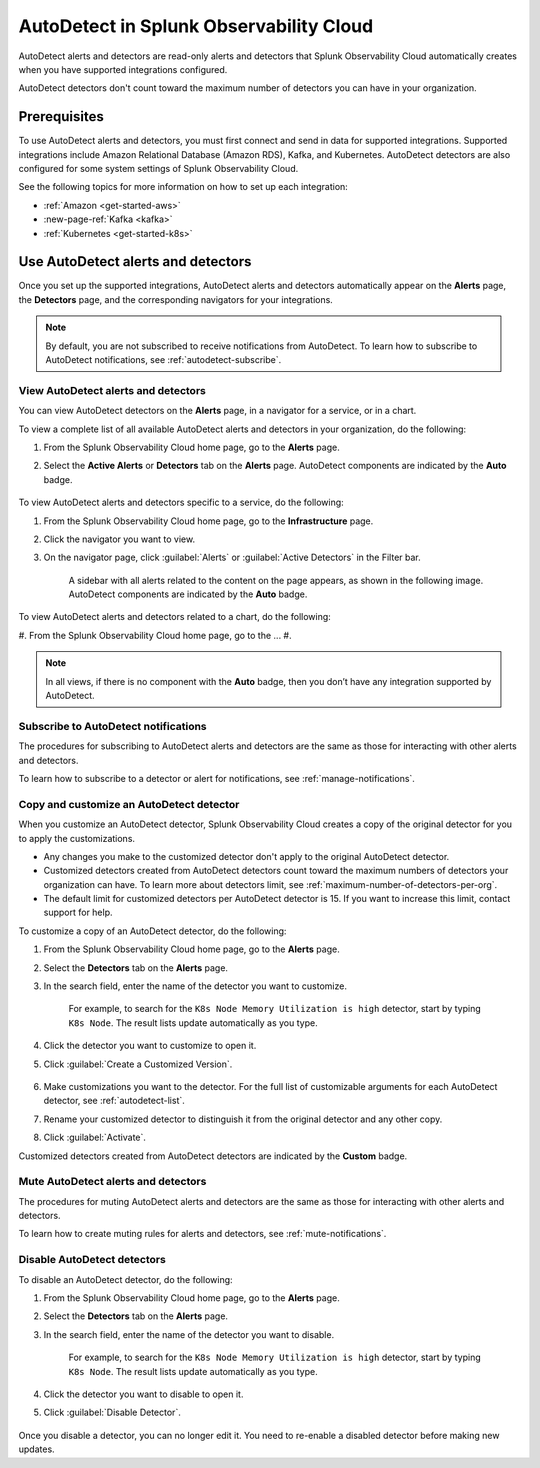 .. _autodetect:

******************************************************
AutoDetect in Splunk Observability Cloud
******************************************************

.. meta::
   :description: AutoDetect alerts and detectors are read-only alerts and detectors that Splunk Observability Cloud automatically creates when you have supported integrations configured. This topic describes how to work with AutoDetect alerts and detectors.

AutoDetect alerts and detectors are read-only alerts and detectors that Splunk Observability Cloud automatically creates when you have supported integrations configured.

AutoDetect detectors don't count toward the maximum number of detectors you can have in your organization.

Prerequisites
==============================
To use AutoDetect alerts and detectors, you must first connect and send in data for supported integrations. Supported integrations include Amazon Relational Database (Amazon RDS), Kafka, and Kubernetes. AutoDetect detectors are also configured for some system settings of Splunk Observability Cloud.

See the following topics for more information on how to set up each integration:

- :ref:`Amazon <get-started-aws>`
- :new-page-ref:`Kafka <kafka>`
- :ref:`Kubernetes <get-started-k8s>`


Use AutoDetect alerts and detectors
===========================================

Once you set up the supported integrations, AutoDetect alerts and detectors automatically appear on the :strong:`Alerts` page, the :strong:`Detectors` page, and the corresponding navigators for your integrations. 

.. note:: By default, you are not subscribed to receive notifications from AutoDetect. To learn how to subscribe to AutoDetect notifications, see :ref:`autodetect-subscribe`.

View AutoDetect alerts and detectors
----------------------------------------

You can view AutoDetect detectors on the :strong:`Alerts` page, in a navigator for a service, or in a chart.

To view a complete list of all available AutoDetect alerts and detectors in your organization, do the following:

#. From the Splunk Observability Cloud home page, go to the :strong:`Alerts` page.
#. Select the :strong:`Active Alerts` or :strong:`Detectors` tab on the :strong:`Alerts` page. AutoDetect components are indicated by the :strong:`Auto` badge.

    .. image:: /_images/images-detectors-alerts/autodetect/autodetect-alerts-page.png
      :width: 90%
      :alt: This screenshot shows what an AutoDetect component looks like on the Alerts page.

To view AutoDetect alerts and detectors specific to a service, do the following:

#. From the Splunk Observability Cloud home page, go to the :strong:`Infrastructure` page.
#. Click the navigator you want to view.
#. On the navigator page, click :guilabel:`Alerts` or :guilabel:`Active Detectors` in the Filter bar.
    
    A sidebar with all alerts related to the content on the page appears, as shown in the following image. AutoDetect components are indicated by the :strong:`Auto` badge.

    .. image:: /_images/images-detectors-alerts/autodetect/autodetect-in-context.png
      :width: 60%
      :alt: This screenshot shows what an AutoDetect component looks like in the Alerts sidebar for a navigator.

To view AutoDetect alerts and detectors related to a chart, do the following:

#. From the Splunk Observability Cloud home page, go to the ...
#. 

.. note:: 
   In all views, if there is no component with the :strong:`Auto` badge, then you don’t have any integration supported by AutoDetect.

.. _autodetect-subscribe:

Subscribe to AutoDetect notifications
---------------------------------------------------------

The procedures for subscribing to AutoDetect alerts and detectors are the same as those for interacting with other alerts and detectors.

To learn how to subscribe to a detector or alert for notifications, see :ref:`manage-notifications`.

.. _autodetect-customize:

Copy and customize an AutoDetect detector
---------------------------------------------------------

When you customize an AutoDetect detector, Splunk Observability Cloud creates a copy of the original detector for you to apply the customizations.

- Any changes you make to the customized detector don't apply to the original AutoDetect detector.
- Customized detectors created from AutoDetect detectors count toward the maximum numbers of detectors your organization can have. To learn more about detectors limit, see :ref:`maximum-number-of-detectors-per-org`.
- The default limit for customized detectors per AutoDetect detector is 15. If you want to increase this limit, contact support for help.

To customize a copy of an AutoDetect detector, do the following:

#. From the Splunk Observability Cloud home page, go to the :strong:`Alerts` page.
#. Select the :strong:`Detectors` tab on the :strong:`Alerts` page.
#. In the search field, enter the name of the detector you want to customize.
    
    For example, to search for the ``K8s Node Memory Utilization is high`` detector, start by typing ``K8s Node``. The result lists update automatically as you type.

    .. image:: /_images/images-detectors-alerts/autodetect/autodetect-search.png
      :width: 80%
      :alt: This screenshot shows what an searching for an AutoDetect looks like on the Alerts page.

#. Click the detector you want to customize to open it.
#. Click :guilabel:`Create a Customized Version`.

    .. image:: /_images/images-detectors-alerts/autodetect/autodetect-disable-customize.png
      :width: 60%
      :alt: This screenshot shows the position of the Create a Customized Version button.

#. Make customizations you want to the detector. For the full list of customizable arguments for each AutoDetect detector, see :ref:`autodetect-list`.
#. Rename your customized detector to distinguish it from the original detector and any other copy.
#. Click :guilabel:`Activate`.

Customized detectors created from AutoDetect detectors are indicated by the :strong:`Custom` badge.

    .. image:: /_images/images-detectors-alerts/autodetect/autodetect-custom.png
      :width: 90%
      :alt: This screenshot shows a customized detector indicated by the Custom badge.


Mute AutoDetect alerts and detectors
---------------------------------------------------------

The procedures for muting AutoDetect alerts and detectors are the same as those for interacting with other alerts and detectors.

To learn how to create muting rules for alerts and detectors, see :ref:`mute-notifications`.

Disable AutoDetect detectors
---------------------------------------------------------

To disable an AutoDetect detector, do the following:

#. From the Splunk Observability Cloud home page, go to the :strong:`Alerts` page.
#. Select the :strong:`Detectors` tab on the :strong:`Alerts` page.
#. In the search field, enter the name of the detector you want to disable.
    
    For example, to search for the ``K8s Node Memory Utilization is high`` detector, start by typing ``K8s Node``. The result lists update automatically as you type.

    .. image:: /_images/images-detectors-alerts/autodetect/autodetect-search.png
      :width: 80%
      :alt: This screenshot shows what an searching for an AutoDetect looks like on the Alerts page.

#. Click the detector you want to disable to open it.
#. Click :guilabel:`Disable Detector`.

    .. image:: /_images/images-detectors-alerts/autodetect/autodetect-disable-customize.png
      :width: 60%
      :alt: This screenshot shows the position of the Disable Detector button.

Once you disable a detector, you can no longer edit it. You need to re-enable a disabled detector before making new updates.


